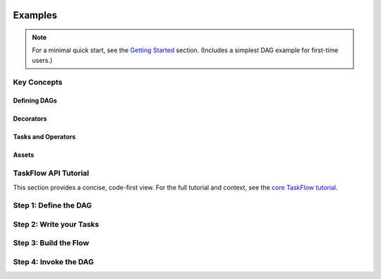  .. Licensed to the Apache Software Foundation (ASF) under one
    or more contributor license agreements.  See the NOTICE file
    distributed with this work for additional information
    regarding copyright ownership.  The ASF licenses this file
    to you under the Apache License, Version 2.0 (the
    "License"); you may not use this file except in compliance
    with the License.  You may obtain a copy of the License at

 ..   http://www.apache.org/licenses/LICENSE-2.0

 .. Unless required by applicable law or agreed to in writing,
    software distributed under the License is distributed on an
    "AS IS" BASIS, WITHOUT WARRANTIES OR CONDITIONS OF ANY
    KIND, either express or implied.  See the License for the
    specific language governing permissions and limitations
    under the License.

Examples
========

.. note:: For a minimal quick start, see the `Getting Started <../index.rst#getting-started>`_ section.
  (Includes a simplest DAG example for first-time users.)

Key Concepts
------------
Defining DAGs
~~~~~~~~~~~~~

.. exampleinclude:: ../../airflow-core/src/airflow/example_dags/example_dag_decorator.py
   :language: python
   :start-after: [START dag_decorator_usage]
   :end-before: [END dag_decorator_usage]
   :caption: Using the :func:`@dag <airflow.sdk.dag>` decorator with custom tasks and operators.

Decorators
~~~~~~~~~~

.. exampleinclude:: ../../airflow-core/src/airflow/example_dags/example_task_group_decorator.py
   :language: python
   :start-after: [START howto_task_group_decorator]
   :end-before: [END howto_task_group_decorator]
   :caption: Group tasks using the :func:`@task_group <airflow.sdk.task_group>` decorator.

.. exampleinclude:: ../../airflow-core/src/airflow/example_dags/example_setup_teardown_taskflow.py
   :language: python
   :start-after: [START example_setup_teardown_taskflow]
   :end-before: [END example_setup_teardown_taskflow]
   :caption: Define setup and teardown tasks with :func:`@setup <airflow.sdk.setup>` and :func:`@teardown <airflow.sdk.teardown>`.

Tasks and Operators
~~~~~~~~~~~~~~~~~~~

.. exampleinclude:: ../../airflow-core/src/airflow/example_dags/example_dynamic_task_mapping.py
   :language: python
   :start-after: [START example_dynamic_task_mapping]
   :end-before: [END example_dynamic_task_mapping]
   :caption: Dynamic task mapping with ``expand()``

.. exampleinclude:: ../../airflow-core/src/airflow/example_dags/example_xcomargs.py
   :language: python
   :start-after: [START example_xcomargs]
   :end-before: [END example_xcomargs]
   :caption: Using ``XComArg`` to chain tasks based on return values.

Assets
~~~~~~

.. exampleinclude:: ../../airflow-core/src/airflow/example_dags/example_assets.py
   :language: python
   :start-after: [START asset_def]
   :end-before: [END asset_def]
   :caption: Defining an :func:`@asset <airflow.sdk.asset>`

.. exampleinclude:: ../../airflow-core/src/airflow/example_dags/example_asset_alias.py
   :language: python
   :start-after: [START example_asset_alias]
   :end-before: [END example_asset_alias]
   :caption: Defining asset aliases with :class:`AssetAlias <airflow.sdk.AssetAlias>`.

TaskFlow API Tutorial
---------------------

This section provides a concise, code-first view. For the full tutorial and context,
see the `core TaskFlow tutorial <../../airflow-core/docs/tutorial/taskflow.rst>`_.

Step 1: Define the DAG
----------------------

.. exampleinclude:: ../../airflow-core/src/airflow/example_dags/tutorial_taskflow_api.py
   :language: python
   :start-after: [START instantiate_dag]
   :end-before: [END instantiate_dag]
   :caption: Defining the DAG with the :func:`@dag <airflow.sdk.dag>` decorator

Step 2: Write your Tasks
------------------------

.. exampleinclude:: ../../airflow-core/src/airflow/example_dags/tutorial_taskflow_api.py
   :language: python
   :dedent: 4
   :start-after: [START extract]
   :end-before: [END extract]
   :caption: Extract task to load data

.. exampleinclude:: ../../airflow-core/src/airflow/example_dags/tutorial_taskflow_api.py
   :language: python
   :dedent: 4
   :start-after: [START transform]
   :end-before: [END transform]
   :caption: Transform task to process data

.. exampleinclude:: ../../airflow-core/src/airflow/example_dags/tutorial_taskflow_api.py
   :language: python
   :dedent: 4
   :start-after: [START load]
   :end-before: [END load]
   :caption: Load task to output results

Step 3: Build the Flow
----------------------

.. exampleinclude:: ../../airflow-core/src/airflow/example_dags/tutorial_taskflow_api.py
   :language: python
   :dedent: 4
   :start-after: [START main_flow]
   :end-before: [END main_flow]
   :caption: Connecting tasks by invoking them like normal Python functions

Step 4: Invoke the DAG
----------------------

.. exampleinclude:: ../../airflow-core/src/airflow/example_dags/tutorial_taskflow_api.py
   :language: python
   :start-after: [START dag_invocation]
   :end-before: [END dag_invocation]
   :caption: Registering the DAG by calling the decorated function
